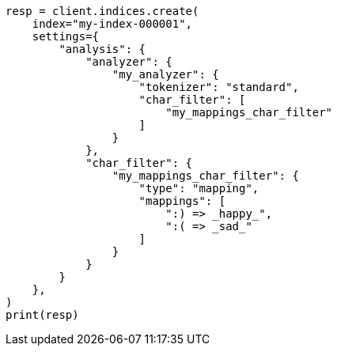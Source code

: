 // This file is autogenerated, DO NOT EDIT
// analysis/charfilters/mapping-charfilter.asciidoc:109

[source, python]
----
resp = client.indices.create(
    index="my-index-000001",
    settings={
        "analysis": {
            "analyzer": {
                "my_analyzer": {
                    "tokenizer": "standard",
                    "char_filter": [
                        "my_mappings_char_filter"
                    ]
                }
            },
            "char_filter": {
                "my_mappings_char_filter": {
                    "type": "mapping",
                    "mappings": [
                        ":) => _happy_",
                        ":( => _sad_"
                    ]
                }
            }
        }
    },
)
print(resp)
----
